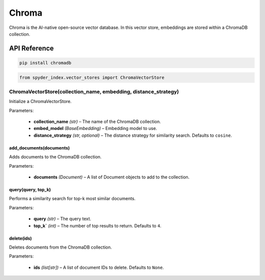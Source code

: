 ============================================
Chroma
============================================

Chroma is the AI-native open-source vector database. In this vector store, embeddings are stored within a ChromaDB collection.

API Reference
---------------------

.. code-block:: bash

    pip install chromadb

.. code-block:: python

    from spyder_index.vector_stores import ChromaVectorStore

ChromaVectorStore(collection_name, embedding, distance_strategy)
__________________________________________________________________

Initialize a ChromaVectorStore.

| Parameters:

    - **collection_name** *(str)* – The name of the ChromaDB collection.
    - **embed_model** *(BaseEmbedding)* – Embedding model to use.
    - **distance_strategy** *(str, optional)* – The distance strategy for similarity search. Defaults to ``cosine``.

add_documents(documents)
^^^^^^^^^^^^^^^^^^^^^^^^^^^^^^^^^^^^^^^^^^^^^^^^^

Adds documents to the ChromaDB collection.

| Parameters:

    - **documents** *(Document)* – A list of Document objects to add to the collection.

query(query, top_k)
^^^^^^^^^^^^^^^^^^^^^^^^^^^^^^^^^^^^^^^^^^^^^^^^^

Performs a similarity search for top-k most similar documents.

| Parameters:

    - **query** *(str)* – The query text.
    - **top_k`** *(int)* – The number of top results to return. Defaults to ``4``.

delete(ids)
^^^^^^^^^^^^^^^^^^^^^^^^^^^^^^^^^^^^^^^^^^^^^^^^^

Deletes documents from the ChromaDB collection.

| Parameters:

    - **ids** *(list[str])* – A list of document IDs to delete. Defaults to ``None``.
